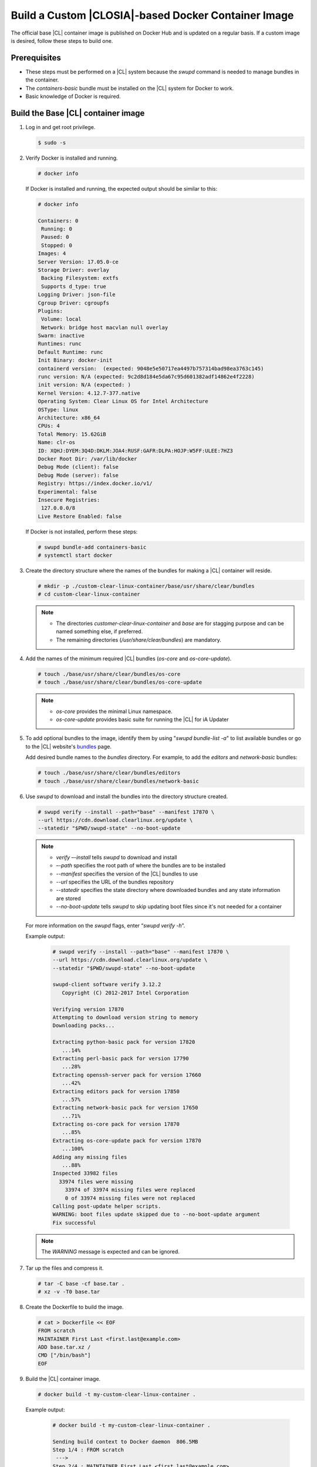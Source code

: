 .. _custom-clear-container:

Build a Custom |CLOSIA|-based Docker Container Image
=======================================================

The official base |CL| container image is published on Docker Hub and 
is updated on a regular basis.  If a custom image is desired, follow these 
steps to build one.  

Prerequisites
-------------

* These steps must be performed on a |CL| system because the `swupd` command is 
  needed to manage bundles in the container. 
* The `containers-basic` bundle must be installed on the |CL| system for Docker to work.
* Basic knowledge of Docker is required.

Build the Base |CL| container image
------------------------------------------

#. Log in and get root privilege.

   .. code-block:: console
      
      $ sudo -s

#. Verify Docker is installed and running.  

   .. code-block:: console

      # docker info

   If Docker is installed and running, the expected output should be similar to this:
   
   .. code-block:: console

      # docker info

      Containers: 0
       Running: 0
       Paused: 0
       Stopped: 0
      Images: 4
      Server Version: 17.05.0-ce
      Storage Driver: overlay
       Backing Filesystem: extfs
       Supports d_type: true
      Logging Driver: json-file
      Cgroup Driver: cgroupfs
      Plugins: 
       Volume: local
       Network: bridge host macvlan null overlay
      Swarm: inactive
      Runtimes: runc
      Default Runtime: runc
      Init Binary: docker-init
      containerd version:  (expected: 9048e5e50717ea4497b757314bad98ea3763c145)
      runc version: N/A (expected: 9c2d8d184e5da67c95d601382adf14862e4f2228)
      init version: N/A (expected: )
      Kernel Version: 4.12.7-377.native
      Operating System: Clear Linux OS for Intel Architecture
      OSType: linux
      Architecture: x86_64
      CPUs: 4
      Total Memory: 15.62GiB
      Name: clr-os
      ID: XQHJ:DYEM:3Q4D:DKLM:JOA4:RUSF:GAFR:DLPA:HOJP:W5FF:ULEE:7HZ3
      Docker Root Dir: /var/lib/docker
      Debug Mode (client): false
      Debug Mode (server): false
      Registry: https://index.docker.io/v1/
      Experimental: false
      Insecure Registries:
       127.0.0.0/8
      Live Restore Enabled: false

   If Docker is not installed, perform these steps:

   .. code-block:: console

      # swupd bundle-add containers-basic
      # systemctl start docker

#. Create the directory structure where the names of the bundles for making 
   a |CL| container will reside. 

   .. code-block:: console

      # mkdir -p ./custom-clear-linux-container/base/usr/share/clear/bundles
      # cd custom-clear-linux-container

   .. note::

      * The directories `customer-clear-linux-container` and `base` are for 
        stagging purpose and can be named something else, if preferred. 
      * The remaining directories (`/usr/share/clear/bundles`) are mandatory.

#. Add the names of the minimum required |CL| bundles (`os-core` and 
   `os-core-update`).     

   .. code-block:: console

      # touch ./base/usr/share/clear/bundles/os-core
      # touch ./base/usr/share/clear/bundles/os-core-update

   .. note::

      * `os-core` provides the minimal Linux namespace.
      * `os-core-update` provides basic suite for running the |CL| 
        for iA Updater

#. To add optional bundles to the image, identify them by using "`swupd 
   bundle-list -a`" to list available bundles or go to the |CL| website's 
   `bundles`_ page.
   
   Add desired bundle names to the `bundles` directory.  
   For example, to add the `editors` and `network-basic` bundles: 

   .. code-block:: console

      # touch ./base/usr/share/clear/bundles/editors
      # touch ./base/usr/share/clear/bundles/network-basic


#. Use `swupd` to download and install the bundles into the directory structure 
   created.  

   .. code-block:: console

      # swupd verify --install --path="base" --manifest 17870 \
      --url https://cdn.download.clearlinux.org/update \
      --statedir "$PWD/swupd-state" --no-boot-update

   .. note::

      * `verify –-install` tells `swupd` to download and install
      * `–-path` specifies the root path of where the bundles are to be installed
      * `--manifest` specifies the version of the |CL| bundles to use
      * `--url` specifies the URL of the bundles repository
      * `--statedir` specifies the state directory where downloaded bundles and any 
        state information are stored
      * `--no-boot-update` tells `swupd` to skip updating boot files since 
        it's not needed for a container

   For more information on the `swupd` flags, enter “`swupd verify -h`”.

   Example output:

      .. code-block:: console

         # swupd verify --install --path="base" --manifest 17870 \
         --url https://cdn.download.clearlinux.org/update \
         --statedir "$PWD/swupd-state" --no-boot-update
         
         swupd-client software verify 3.12.2
            Copyright (C) 2012-2017 Intel Corporation

         Verifying version 17870
         Attempting to download version string to memory
         Downloading packs...

         Extracting python-basic pack for version 17820
            ...14%
         Extracting perl-basic pack for version 17790
            ...28%
         Extracting openssh-server pack for version 17660
            ...42%
         Extracting editors pack for version 17850
            ...57%
         Extracting network-basic pack for version 17650
            ...71%
         Extracting os-core pack for version 17870
            ...85%
         Extracting os-core-update pack for version 17870
            ...100%
         Adding any missing files
            ...88%
         Inspected 33982 files
           33974 files were missing
             33974 of 33974 missing files were replaced
             0 of 33974 missing files were not replaced
         Calling post-update helper scripts.
         WARNING: boot files update skipped due to --no-boot-update argument
         Fix successful

   .. note::

      The `WARNING` message is expected and can be ignored.

#. Tar up the files and compress it.  

   .. code-block:: console

      # tar -C base -cf base.tar .
      # xz -v -T0 base.tar

#. Create the Dockerfile to build the image. 

   .. code-block:: console

      # cat > Dockerfile << EOF
      FROM scratch
      MAINTAINER First Last <first.last@example.com>
      ADD base.tar.xz /
      CMD ["/bin/bash"]
      EOF

#. Build the |CL| container image.

   .. code-block:: console

      # docker build -t my-custom-clear-linux-container .

   Example output:

      .. code-block:: console

         # docker build -t my-custom-clear-linux-container .

         Sending build context to Docker daemon  806.5MB
         Step 1/4 : FROM scratch
          ---> 
         Step 2/4 : MAINTAINER First Last <first.last@example.com>
          ---> Running in 7238f35abcd0
          ---> ec5064287c60
         Removing intermediate container 7238f35abcd0
         Step 3/4 : ADD base.tar.xz /
          ---> 2723b7d20716
         Removing intermediate container 16e3ed0df8da
         Step 4/4 : CMD /bin/bash
          ---> Running in efa893350647
          ---> 5414c3a12993
         Removing intermediate container efa893350647
         Successfully built 5414c3a12993
         Successfully tagged my-custom-clear-linux-container:latest

#. List the newly created |CL| container image.

   .. code-block:: console

      # docker images

   Example output:

      .. code-block:: console

         # docker images
         
         REPOSITORY                        TAG                 IMAGE ID            CREATED              SIZE
         my-custom-clear-linux-container   latest              5414c3a12993        About a minute ago   616MB

#. Launch the built |CL| container.

   .. code-block:: console

      # docker run -it my-custom-clear-linux-container

Manage bundles in a |CL|-based container
----------------------------------------
#. To add a bundle to an existing |CL|-based container, use the "`swupd 
   bundle-add`" command.  Here’s an example Dockerfile that shows adding the 
   `pxe-server` bundle to the previously created |CL| Docker image:

   .. code-block:: console

      # cat > Dockerfile << EOF
      FROM my-customer-clear-linux-container
      MAINTAINER First Last <first.last@example.com>
      RUN swupd bundle-add pxe-server 
      CMD ["/bin/bash/bash"]
      EOF

   Example output:

      .. code-block:: console

         # docker build -t my-clearlinux-with-pxe-server-bundle .
         
         Sending build context to Docker daemon  806.5MB
         Step 1/4 : FROM my-custom-clear-linux-container
          ---> 5414c3a12993
         Step 2/4 : MAINTAINER First Last <first.last@example.com>
          ---> Running in 19b4411cf4bd
          ---> 08d400baffde
         Removing intermediate container 19b4411cf4bd
         Step 3/4 : RUN swupd bundle-add pxe-server
          ---> Running in 3e634d6e0792
         swupd-client bundle adder 3.12.2
            Copyright (C) 2012-2017 Intel Corporation

         Attempting to download version string to memory
         Downloading packs...

         Extracting pxe-server pack for version 17820
         .
         Installing bundle(s) files...
         ..............................................................................
         ..............................................................................
         ..............................................................................
         ..............................................................................
         ..............................................................................
         ..............................................................................
         Calling post-update helper scripts.
         WARNING: systemctl not operable, unable to run systemd update triggers
         Bundle(s) installation done.
          ---> 8ead5f2c0c33
         Removing intermediate container 3e634d6e0792
         Step 4/4 : CMD /bin/bash
          ---> Running in 0ceae320279b
          ---> dcd9adb40611
         Removing intermediate container 0ceae320279b
         Successfully built dcd9adb40611
         Successfully tagged my-clearlinux-with-pxe-server-bundle:latest

   .. note::

      This `WARNING` message is expected and can be ignored because `systemd`
      doesn't run inside a container.  

#. To remove a bundle from an existing |CL|-based container, use the 
   "`swupd bundle-remove`" command.  Here’s an example Dockerfile:

   .. code-block:: console

      # cat > Dockerfile << EOF
      FROM my-clearlinux-with-pxe-server-bundle
      MAINTAINER First Last <first.last@example.com>
      RUN swupd bundle-remove pxe-server 
      CMD ["/bin/bash/bash"]
      EOF

   Example output:

      .. code-block:: console

         # docker build -t my-clearlinux-remove-pxe-server-bundle .

         Sending build context to Docker daemon  806.5MB
         Step 1/4 : FROM my-clearlinux-with-pxe-server-bundle
          ---> dcd9adb40611
         Step 2/4 : MAINTAINER First Last <first.last@example.com>
          ---> Running in 71b60f15003e
          ---> 742192751c1a
         Removing intermediate container 71b60f15003e
         Step 3/4 : RUN swupd bundle-remove pxe-server
          ---> Running in ad28a3390ecc
         swupd-client bundle remover 3.12.2
            Copyright (C) 2012-2017 Intel Corporation

         Removing bundle: pxe-server
         Deleting bundle files...
         Total deleted files: 92
         Untracking bundle from system...
         Success: Bundle removed
         1 bundle(s) were removed successfully
          ---> d6ee7903e14d
         Removing intermediate container ad28a3390ecc
         Step 4/4 : CMD /bin/bash
          ---> Running in 7694989e97de
          ---> ec23189ef954
         Removing intermediate container 7694989e97de
         Successfully built ec23189ef954
         Successfully tagged my-clearlinux-remove-pxe-server-bundle:latest

Also see:

   * :ref:`cc-getting-started`

.. _bundles: https://clearlinux.org/documentation/clear-linux/reference/bundles/available-bundles.html#bundle-list
